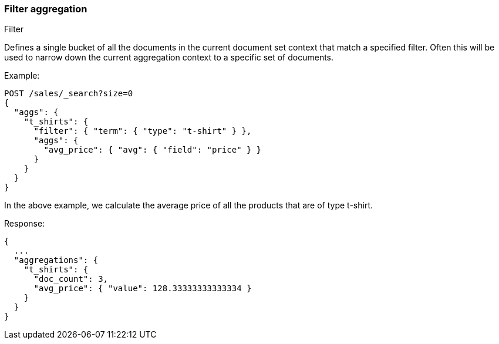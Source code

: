 [[search-aggregations-bucket-filter-aggregation]]
=== Filter aggregation
++++
<titleabbrev>Filter</titleabbrev>
++++

Defines a single bucket of all the documents in the current document set context that match a specified filter. Often this will be used to narrow down the current aggregation context to a specific set of documents.

Example:

[source,console,id=filter-aggregation-example]
--------------------------------------------------
POST /sales/_search?size=0
{
  "aggs": {
    "t_shirts": {
      "filter": { "term": { "type": "t-shirt" } },
      "aggs": {
        "avg_price": { "avg": { "field": "price" } }
      }
    }
  }
}
--------------------------------------------------
// TEST[setup:sales]

In the above example, we calculate the average price of all the products that are of type t-shirt.

Response:

[source,console-result]
--------------------------------------------------
{
  ...
  "aggregations": {
    "t_shirts": {
      "doc_count": 3,
      "avg_price": { "value": 128.33333333333334 }
    }
  }
}
--------------------------------------------------
// TESTRESPONSE[s/\.\.\./"took": $body.took,"timed_out": false,"_shards": $body._shards,"hits": $body.hits,/]
